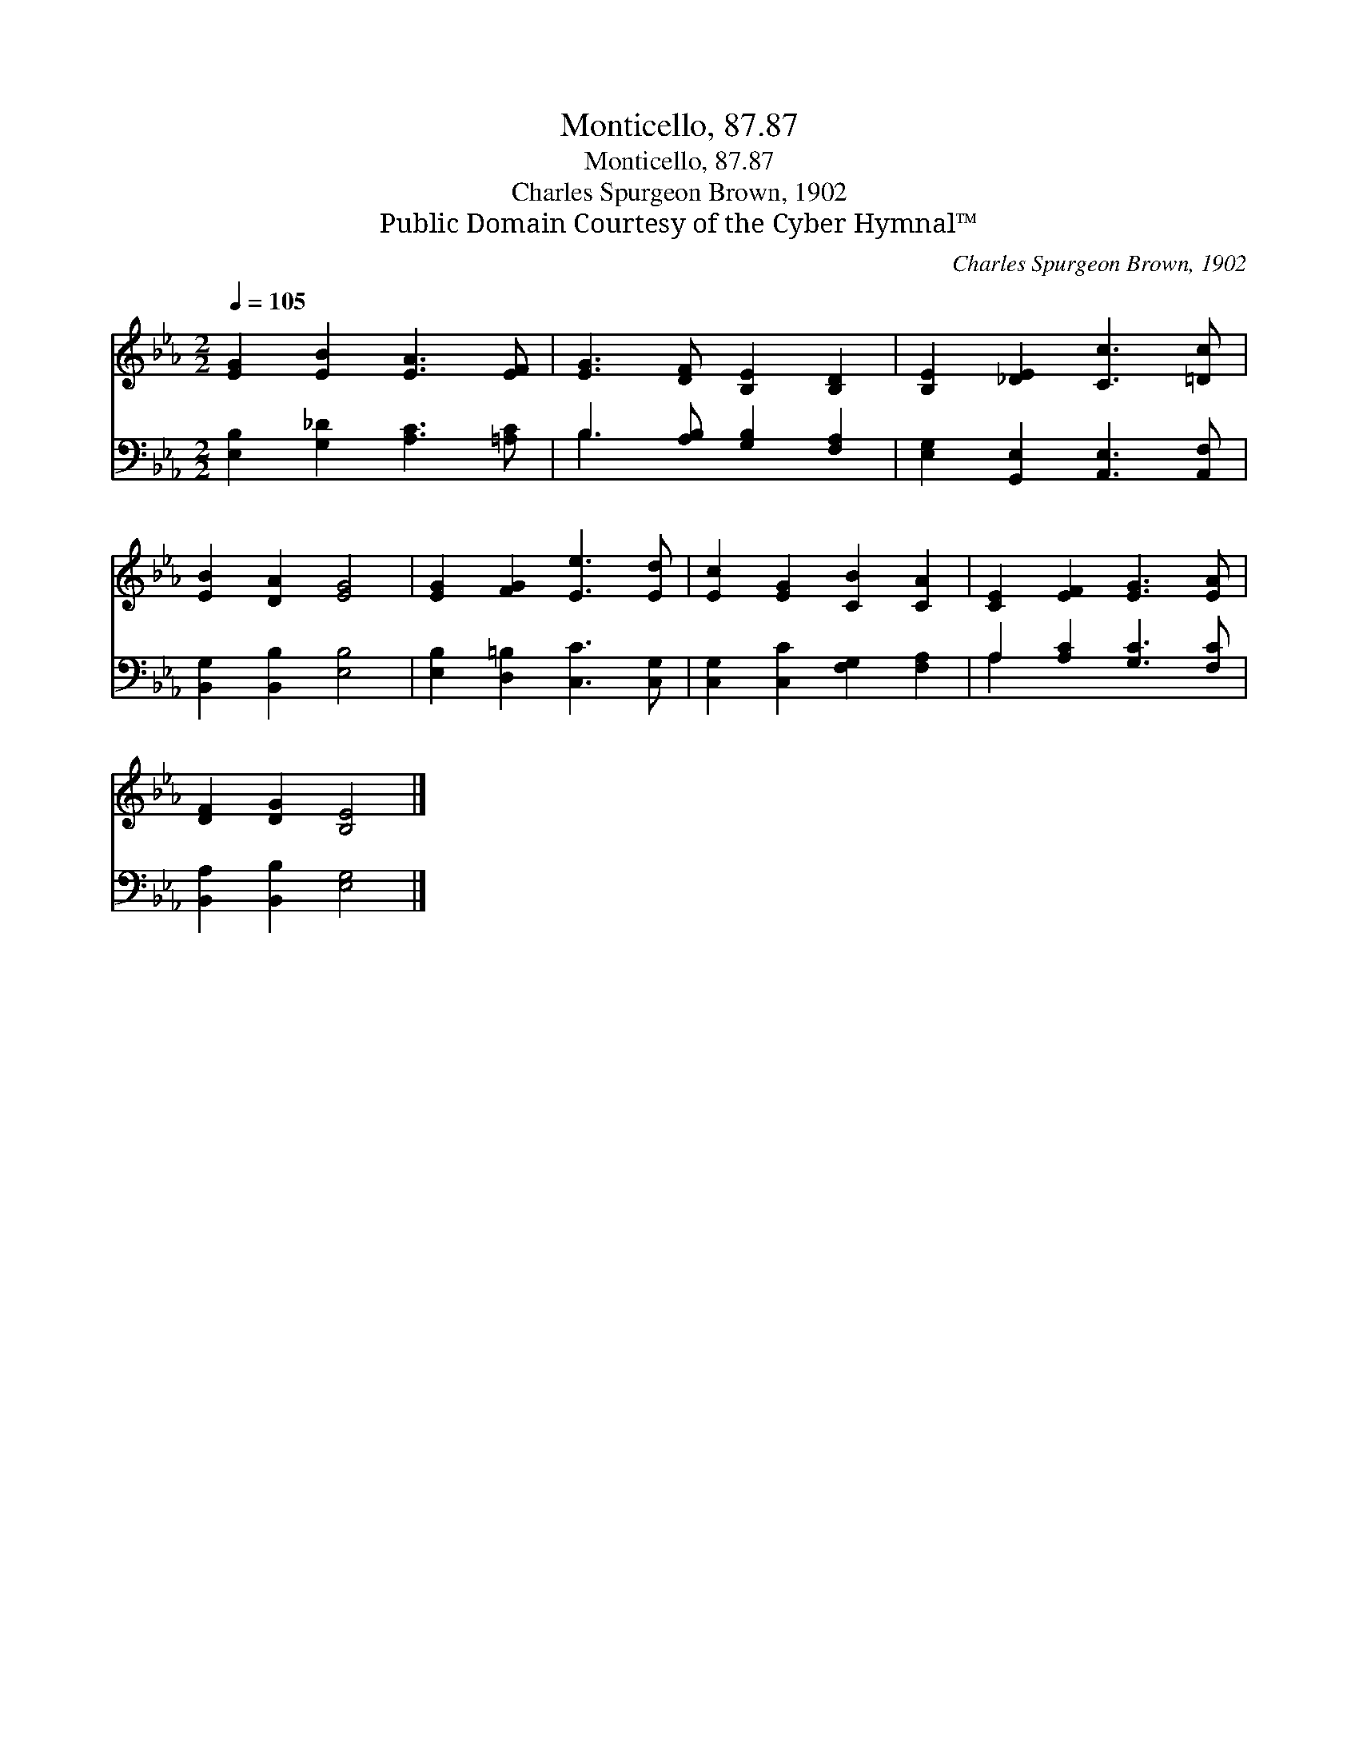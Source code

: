X:1
T:Monticello, 87.87
T:Monticello, 87.87
T:Charles Spurgeon Brown, 1902
T:Public Domain Courtesy of the Cyber Hymnal™
C:Charles Spurgeon Brown, 1902
Z:Public Domain
Z:Courtesy of the Cyber Hymnal™
%%score 1 ( 2 3 )
L:1/8
Q:1/4=105
M:2/2
K:Eb
V:1 treble 
V:2 bass 
V:3 bass 
V:1
 [EG]2 [EB]2 [EA]3 [EF] | [EG]3 [DF] [B,E]2 [B,D]2 | [B,E]2 [_DE]2 [Cc]3 [=Dc] | %3
 [EB]2 [DA]2 [EG]4 | [EG]2 [FG]2 [Ee]3 [Ed] | [Ec]2 [EG]2 [CB]2 [CA]2 | [CE]2 [EF]2 [EG]3 [EA] | %7
 [DF]2 [DG]2 [B,E]4 |] %8
V:2
 [E,B,]2 [G,_D]2 [A,C]3 [=A,C] | B,3 [A,B,] [G,B,]2 [F,A,]2 | [E,G,]2 [G,,E,]2 [A,,E,]3 [A,,F,] | %3
 [B,,G,]2 [B,,B,]2 [E,B,]4 | [E,B,]2 [D,=B,]2 [C,C]3 [C,G,] | [C,G,]2 [C,C]2 [F,G,]2 [F,A,]2 | %6
 A,2 [A,C]2 [G,C]3 [F,C] | [B,,A,]2 [B,,B,]2 [E,G,]4 |] %8
V:3
 x8 | B,3 x5 | x8 | x8 | x8 | x8 | A,2 x6 | x8 |] %8

